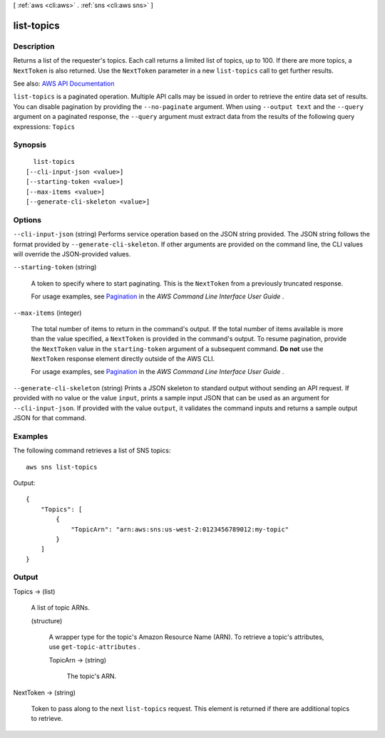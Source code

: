 [ :ref:`aws <cli:aws>` . :ref:`sns <cli:aws sns>` ]

.. _cli:aws sns list-topics:


***********
list-topics
***********



===========
Description
===========



Returns a list of the requester's topics. Each call returns a limited list of topics, up to 100. If there are more topics, a ``NextToken`` is also returned. Use the ``NextToken`` parameter in a new ``list-topics`` call to get further results.



See also: `AWS API Documentation <https://docs.aws.amazon.com/goto/WebAPI/sns-2010-03-31/ListTopics>`_


``list-topics`` is a paginated operation. Multiple API calls may be issued in order to retrieve the entire data set of results. You can disable pagination by providing the ``--no-paginate`` argument.
When using ``--output text`` and the ``--query`` argument on a paginated response, the ``--query`` argument must extract data from the results of the following query expressions: ``Topics``


========
Synopsis
========

::

    list-topics
  [--cli-input-json <value>]
  [--starting-token <value>]
  [--max-items <value>]
  [--generate-cli-skeleton <value>]




=======
Options
=======

``--cli-input-json`` (string)
Performs service operation based on the JSON string provided. The JSON string follows the format provided by ``--generate-cli-skeleton``. If other arguments are provided on the command line, the CLI values will override the JSON-provided values.

``--starting-token`` (string)
 

  A token to specify where to start paginating. This is the ``NextToken`` from a previously truncated response.

   

  For usage examples, see `Pagination <https://docs.aws.amazon.com/cli/latest/userguide/pagination.html>`_ in the *AWS Command Line Interface User Guide* .

   

``--max-items`` (integer)
 

  The total number of items to return in the command's output. If the total number of items available is more than the value specified, a ``NextToken`` is provided in the command's output. To resume pagination, provide the ``NextToken`` value in the ``starting-token`` argument of a subsequent command. **Do not** use the ``NextToken`` response element directly outside of the AWS CLI.

   

  For usage examples, see `Pagination <https://docs.aws.amazon.com/cli/latest/userguide/pagination.html>`_ in the *AWS Command Line Interface User Guide* .

   

``--generate-cli-skeleton`` (string)
Prints a JSON skeleton to standard output without sending an API request. If provided with no value or the value ``input``, prints a sample input JSON that can be used as an argument for ``--cli-input-json``. If provided with the value ``output``, it validates the command inputs and returns a sample output JSON for that command.



========
Examples
========

The following command retrieves a list of SNS topics::

  aws sns list-topics

Output::

  {
      "Topics": [
          {
              "TopicArn": "arn:aws:sns:us-west-2:0123456789012:my-topic"
          }
      ]
  }


======
Output
======

Topics -> (list)

  

  A list of topic ARNs.

  

  (structure)

    

    A wrapper type for the topic's Amazon Resource Name (ARN). To retrieve a topic's attributes, use ``get-topic-attributes`` .

    

    TopicArn -> (string)

      

      The topic's ARN.

      

      

    

  

NextToken -> (string)

  

  Token to pass along to the next ``list-topics`` request. This element is returned if there are additional topics to retrieve.

  

  

